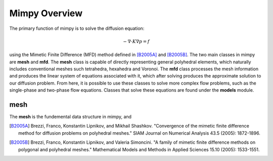 Mimpy Overview
==============

The primary function of mimpy is to solve the diffusion equation:

.. math::
    -\nabla \cdot K \nabla p = f

using the Mimetic Finite Difference (MFD) method defined in [B2005A]_ and [B2005B]_. The two main classes in mimpy are **mesh** and **mfd**. 
The **mesh** class is capable of directly representing general polyhedral elements, which naturally includes conventional meshes such 
tetrahedra, hexahedra and Voronoi. The **mfd** class processes the mesh information and produces the linear system of equations associated with it, 
which after solving produces the approximate solution to our diffusion problem. From here, it is possible to use these classes to solve more 
complex flow problems, such as the single-phase and two-phase flow equations. Classes that solve these equations are found under the **models**
module. 


mesh
----

The **mesh** is the fundemental data structure in mimpy, and 








.. [B2005A] Brezzi, Franco, Konstantin Lipnikov, and Mikhail Shashkov. "Convergence of the mimetic finite difference method for diffusion problems on polyhedral meshes." SIAM Journal on Numerical Analysis 43.5 (2005): 1872-1896.

.. [B2005B] Brezzi, Franco, Konstantin Lipnikov, and Valeria Simoncini. "A family of mimetic finite difference methods on polygonal and polyhedral meshes." Mathematical Models and Methods in Applied Sciences 15.10 (2005): 1533-1551.

